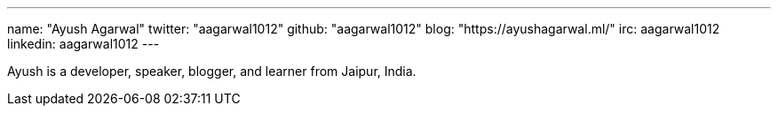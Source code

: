 ---
name: "Ayush Agarwal"
twitter: "aagarwal1012"
github: "aagarwal1012"
blog: "https://ayushagarwal.ml/"
irc: aagarwal1012
linkedin: aagarwal1012
---

Ayush is a developer, speaker, blogger, and learner from Jaipur, India.
